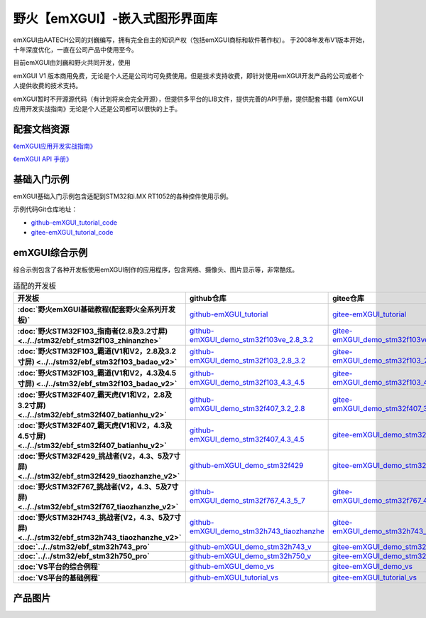 
野火【emXGUI】-嵌入式图形界面库
=====================================

emXGUI由AATECH公司的刘巍编写，拥有完全自主的知识产权（包括emXGUI商标和软件著作权）。
于2008年发布V1版本开始，十年深度优化，一直在公司产品中使用至今。

目前emXGUI由刘巍和野火共同开发，使用


emXGUI V1 版本商用免费，无论是个人还是公司均可免费使用。但是技术支持收费，即针对使用emXGUI开发产品的公司或者个人提供收费的技术支持。

emXGUI暂时不开源源代码（有计划将来会完全开源），但提供多平台的LIB文件，提供完善的API手册，提供配套书籍《emXGUI应用开发实战指南》无论是个人还是公司都可以很快的上手。

配套文档资源
-------------


`《emXGUI应用开发实战指南》 <https://emxgui-tutorial-doc.readthedocs.io>`_

`《emXGUI API 手册》 <https://emxgui-api-manal.readthedocs.io>`_

基础入门示例
--------------------

emXGUI基础入门示例包含适配到STM32和i.MX RT1052的各种控件使用示例。

示例代码Git仓库地址：

- `github-emXGUI_tutorial_code <https://github.com/Embdefire/emXGUI_tutorial.git>`_
- `gitee-emXGUI_tutorial_code <https://gitee.com/wildfireteam/emXGUI_tutorial.git>`_




emXGUI综合示例
--------------------
综合示例包含了各种开发板使用emXGUI制作的应用程序，包含网络、摄像头、图片显示等，非常酷炫。

.. list-table:: 适配的开发板
   :header-rows: 1
   :stub-columns: 1
   :align: center
   :widths: 20 40 40

   * - 开发板
     - github仓库
     - gitee仓库

   * - :doc:`野火emXGUI基础教程(配套野火全系列开发板)`
     - `github-emXGUI_tutorial <https://github.com/Embdefire/emXGUI_tutorial>`_
     - `gitee-emXGUI_tutorial <https://gitee.com/wildfireteam/emXGUI_tutorial>`_

   * - :doc:`野火STM32F103_指南者(2.8及3.2寸屏) <../../stm32/ebf_stm32f103_zhinanzhe>`
     - `github-emXGUI_demo_stm32f103ve_2.8_3.2 <https://github.com/Embdefire/emXGUI_demo_stm32f103ve_2.8_3.2>`_
     - `gitee-emXGUI_demo_stm32f103ve_2.8_3.2 <https://gitee.com/wildfireteam/emXGUI_demo_stm32f103ve_2.8_3.2>`_

   * - :doc:`野火STM32F103_霸道(V1和V2，2.8及3.2寸屏) <../../stm32/ebf_stm32f103_badao_v2>`
     - `github-emXGUI_demo_stm32f103_2.8_3.2 <https://github.com/Embdefire/emXGUI_demo_stm32f103_2.8_3.2>`_
     - `gitee-emXGUI_demo_stm32f103_2.8_3.2 <https://gitee.com/wildfireteam/emXGUI_demo_stm32f103_2.8_3.2>`_

   * - :doc:`野火STM32F103_霸道(V1和V2，4.3及4.5寸屏) <../../stm32/ebf_stm32f103_badao_v2>`
     - `github-emXGUI_demo_stm32f103_4.3_4.5 <https://github.com/Embdefire/emXGUI_demo_stm32f103_4.3_4.5>`_
     - `gitee-emXGUI_demo_stm32f103_4.3_4.5 <https://gitee.com/wildfireteam/emXGUI_demo_stm32f103_4.3_4.5>`_

   * - :doc:`野火STM32F407_霸天虎(V1和V2，2.8及3.2寸屏) <../../stm32/ebf_stm32f407_batianhu_v2>`
     - `github-emXGUI_demo_stm32f407_3.2_2.8 <https://github.com/Embdefire/emXGUI_demo_stm32f407_3.2_2.8>`_
     - `gitee-emXGUI_demo_stm32f407_3.2_2.8 <https://gitee.com/wildfireteam/emXGUI_demo_stm32f407_3.2_2.8>`_

   * - :doc:`野火STM32F407_霸天虎(V1和V2，4.3及4.5寸屏) <../../stm32/ebf_stm32f407_batianhu_v2>`
     - `github-emXGUI_demo_stm32f407_4.3_4.5 <https://github.com/Embdefire/emXGUI_demo_stm32f407_4.3_4.5>`_
     - `gitee-emXGUI_demo_stm32f407_4.3_4.5 <https://gitee.com/wildfireteam/emXGUI_demo_stm32f407_4.3_4.5>`_

   * - :doc:`野火STM32F429_挑战者(V2，4.3、5及7寸屏) <../../stm32/ebf_stm32f429_tiaozhanzhe_v2>`
     - `github-emXGUI_demo_stm32f429 <https://github.com/Embdefire/emXGUI_demo_stm32f429>`_
     - `gitee-emXGUI_demo_stm32f429 <https://gitee.com/wildfireteam/emXGUI_demo_stm32f429>`_

   * - :doc:`野火STM32F767_挑战者(V2，4.3、5及7寸屏) <../../stm32/ebf_stm32f767_tiaozhanzhe_v2>`
     - `github-emXGUI_demo_stm32f767_4.3_5_7 <https://github.com/Embdefire/emXGUI_demo_stm32f767_4.3_5_7>`_
     - `gitee-emXGUI_demo_stm32f767_4.3_5_7 <https://gitee.com/wildfireteam/emXGUI_demo_stm32f767_4.3_5_7>`_

   * - :doc:`野火STM32H743_挑战者(V2，4.3、5及7寸屏) <../../stm32/ebf_stm32h743_tiaozhanzhe_v2>`
     - `github-emXGUI_demo_stm32h743_tiaozhanzhe <https://github.com/Embdefire/emXGUI_demo_stm32h743_tiaozhanzhe>`_
     - `gitee-emXGUI_demo_stm32h743_tiaozhanzhe <https://gitee.com/wildfireteam/emXGUI_demo_stm32h743_tiaozhanzhe>`_

   * - :doc:`../../stm32/ebf_stm32h743_pro`
     - `github-emXGUI_demo_stm32h743_v <https://github.com/Embdefire/emXGUI_demo_stm32h743_v>`_
     - `gitee-emXGUI_demo_stm32h743_v <https://gitee.com/wildfireteam/emXGUI_demo_stm32h743_v>`_

   * - :doc:`../../stm32/ebf_stm32h750_pro`
     - `github-emXGUI_demo_stm32h750_v <https://github.com/Embdefire/emXGUI_demo_stm32h750_v>`_
     - `gitee-emXGUI_demo_stm32h750_v <https://gitee.com/wildfireteam/emXGUI_demo_stm32h750_v>`_

   * - :doc:`VS平台的综合例程`
     - `github-emXGUI_demo_vs <https://github.com/Embdefire/emXGUI_demo_vs>`_
     - `gitee-emXGUI_demo_vs <https://gitee.com/wildfireteam/emXGUI_demo_vs>`_

   * - :doc:`VS平台的基础例程`
     - `github-emXGUI_tutorial_vs <https://github.com/Embdefire/emXGUI_tutorial_vs>`_
     - `gitee-emXGUI_tutorial_vs <https://gitee.com/wildfireteam/emXGUI_tutorial_vs>`_

产品图片
--------

